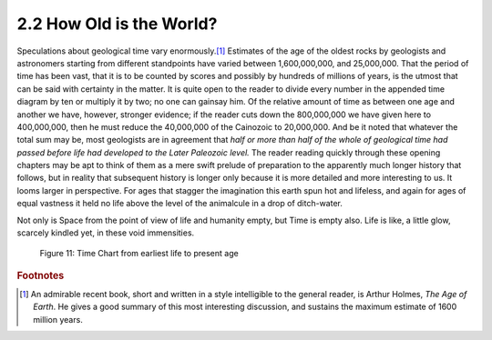 2.2 How Old is the World?
============================
Speculations about geological time vary enormously.\ [#fn04]_
Estimates of the age of the oldest rocks by geologists and astronomers starting
from different standpoints have varied between 1,600,000,000, and 25,000,000.
That the period of time has been vast, that it is to be counted by scores and
possibly by hundreds of millions of years, is the utmost that can be said with
certainty in the matter. It is quite open to the reader to divide every number
in the appended time diagram by ten or multiply it by two; no one can gainsay
him. Of the relative amount of time as between one age and another we have,
however, stronger evidence; if the reader cuts down the 800,000,000 we have
given here to 400,000,000, then he must reduce the 40,000,000 of the Cainozoic
to 20,000,000. And be it noted that whatever the total sum may be, most
geologists are in agreement that *half or
more than half of the whole of geological time had passed before life had
developed to the Later Paleozoic level.* The reader reading quickly through
these opening chapters may be apt to think of them as a mere swift prelude of
preparation to the apparently much longer history that follows, but in reality
that subsequent history is longer only because it is more detailed and more interesting
to us. It looms larger in perspective. For ages that stagger the imagination
this earth spun hot and lifeless, and again for ages of equal vastness it held
no life above the level of the animalcule in a drop of ditch-water.

Not only is Space from the point of view of life and
humanity empty, but Time is empty also. Life is like, a little glow, scarcely
kindled yet, in these void immensities.

.. _Figure 11:
.. figure:: /_static/figures/0011.png
    :figclass: full-figure
    :alt: Figure 11: Time Chart from earliest life to present age
    :width: 600px
    :height: 721px
    :target: ../_static/figures/0011.png

    Figure 11: Time Chart from earliest life to present age

    ..

.. rubric:: Footnotes

.. [#fn04] An admirable recent book, short and written in a style intelligible to the general reader, is Arthur Holmes, :t:`The Age of Earth`. He gives a good summary of this most interesting discussion, and sustains the maximum estimate of 1600 million years.
